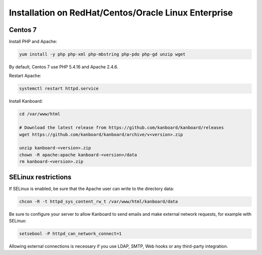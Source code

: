 Installation on RedHat/Centos/Oracle Linux Enterprise
=====================================================

Centos 7
--------

Install PHP and Apache:

.. code:: bash

    yum install -y php php-xml php-mbstring php-pdo php-gd unzip wget

By default, Centos 7 use PHP 5.4.16 and Apache 2.4.6.

Restart Apache:

.. code:: bash

    systemctl restart httpd.service

Install Kanboard:

.. code:: bash

    cd /var/www/html

    # Download the latest release from https://github.com/kanboard/kanboard/releases
    wget https://github.com/kanboard/kanboard/archive/v<version>.zip

    unzip kanboard-<version>.zip
    chown -R apache:apache kanboard-<version>/data
    rm kanboard-<version>.zip

SELinux restrictions
--------------------

If SELinux is enabled, be sure that the Apache user can write to the
directory data:

.. code:: bash

    chcon -R -t httpd_sys_content_rw_t /var/www/html/kanboard/data

Be sure to configure your server to allow Kanboard to send emails and
make external network requests, for example with SELinux:

.. code:: bash

    setsebool -P httpd_can_network_connect=1

Allowing external connections is necessary if you use LDAP, SMTP, Web
hooks or any third-party integration.
